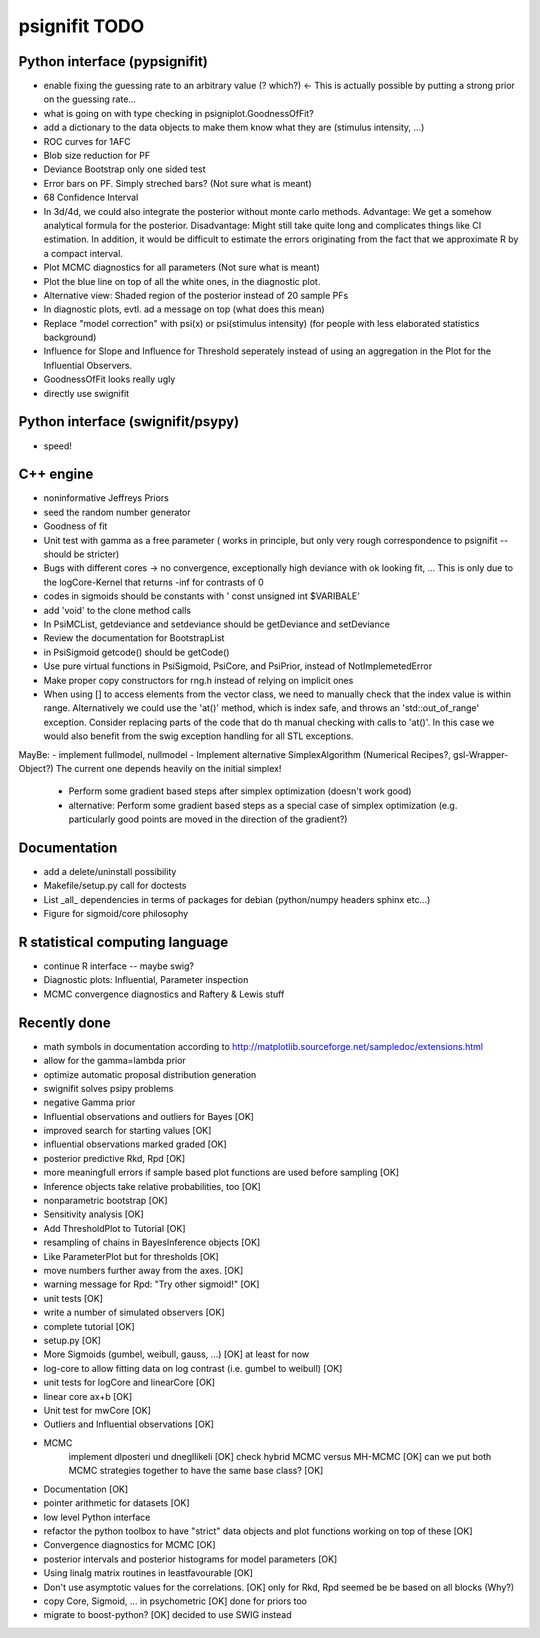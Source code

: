 ==============
psignifit TODO
==============

Python interface (pypsignifit)
------------------------------

- enable fixing the guessing rate to an arbitrary value (? which?)        <- This is actually possible by putting a strong prior on the guessing rate...
- what is going on with type checking in psigniplot.GoodnessOfFit?
- add a dictionary to the data objects to make them know what they are (stimulus intensity, ...)
- ROC curves for 1AFC

- Blob size reduction for PF
- Deviance Bootstrap only one sided test
- Error bars on PF. Simply streched bars? (Not sure what is meant)
- 68 Confidence Interval
- In 3d/4d, we could also integrate the posterior without monte carlo methods. Advantage: We get a somehow analytical formula for the posterior. Disadvantage: Might still take quite long and complicates things like CI estimation. In addition, it would be difficult to estimate the errors originating from the fact that we approximate R by a compact interval.
- Plot MCMC diagnostics  for all parameters (Not sure what is meant)
- Plot the blue line on top of all the white ones, in the diagnostic plot.
- Alternative view: Shaded region of the posterior instead of 20 sample PFs
- In diagnostic plots, evtl. ad a message on top (what does this mean)
- Replace "model correction" with psi(x) or psi(stimulus intensity) (for people with less elaborated statistics background)
- Influence for Slope and Influence for Threshold seperately instead of using an
  aggregation in the Plot for the Influential Observers.
- GoodnessOfFit looks really ugly
- directly use swignifit

Python interface (swignifit/psypy)
----------------------------------

- speed!

C++ engine
----------

- noninformative Jeffreys Priors
- seed the random number generator
- Goodness of fit
- Unit test with gamma as a free parameter ( works in principle, but only very rough correspondence to psignifit -- should be stricter)
- Bugs with different cores -> no convergence, exceptionally high deviance with ok looking fit, ... This is only due to the logCore-Kernel that returns -inf for contrasts of 0
- codes in sigmoids should be constants with ' const unsigned int $VARIBALE'
- add 'void' to the clone method calls
- In PsiMCList, getdeviance and setdeviance should be getDeviance and
  setDeviance
- Review the documentation for BootstrapList
- in PsiSigmoid getcode() should be getCode()
- Use pure virtual functions in PsiSigmoid, PsiCore, and PsiPrior, instead of
  NotImplemetedError
- Make proper copy constructors for rng.h instead of relying on implicit ones

- When using [] to access elements from the vector class, we need to manually
  check that the index value is within range. Alternatively we could use the
  'at()' method, which is index safe, and throws an 'std::out_of_range'
  exception. Consider replacing parts of the code that do th manual checking
  with calls to 'at()'. In this case we would also benefit from the swig
  exception handling for all STL exceptions.

MayBe:
- implement fullmodel, nullmodel
- Implement alternative SimplexAlgorithm (Numerical Recipes?, gsl-Wrapper-Object?) The current one depends heavily on the initial simplex!

    * Perform some gradient based steps after simplex optimization (doesn't work good)
    * alternative: Perform some gradient based steps as a special case of simplex optimization (e.g. particularly good points are moved in the direction of the gradient?)

Documentation
-------------

- add a delete/uninstall possibility
- Makefile/setup.py call for doctests
- List _all_ dependencies in terms of packages for debian (python/numpy headers
  sphinx etc...)

- Figure for sigmoid/core philosophy

R statistical computing language
--------------------------------

- continue R interface -- maybe swig?
- Diagnostic plots: Influential, Parameter inspection
- MCMC convergence diagnostics and Raftery & Lewis stuff

Recently done
-------------

+ math symbols in documentation according to
  http://matplotlib.sourceforge.net/sampledoc/extensions.html
+ allow for the gamma=lambda prior
+ optimize automatic proposal distribution generation
+ swignifit solves psipy problems

+ negative Gamma prior
+ Influential observations and outliers for Bayes                          [OK]
+ improved search for starting values                                      [OK]
+ influential observations marked graded                                   [OK]
+ posterior predictive Rkd, Rpd                                            [OK]
+ more meaningfull errors if sample based plot functions are used before sampling [OK]
+ Inference objects take relative probabilities, too                       [OK]
+ nonparametric bootstrap                                                  [OK]
+ Sensitivity analysis                                                     [OK]
+ Add ThresholdPlot to Tutorial                                            [OK]
+ resampling of chains in BayesInference objects                           [OK]
+ Like ParameterPlot but for thresholds                                    [OK]
+ move numbers further away from the axes.                                 [OK]
+ warning message for Rpd: "Try other sigmoid!"                            [OK]
+ unit tests                                                               [OK]
+ write a number of simulated observers                                    [OK]
+ complete tutorial                                                        [OK]
+ setup.py                                                                 [OK]
+ More Sigmoids (gumbel, weibull, gauss, ...)                              [OK] at least for now
+ log-core to allow fitting data on log contrast (i.e. gumbel to weibull)  [OK]
+ unit tests for logCore and linearCore                                    [OK]
+ linear core ax+b                                                         [OK]
+ Unit test for mwCore                                                     [OK]
+ Outliers and Influential observations                                    [OK]
+ MCMC
     implement dlposteri und dnegllikeli                                   [OK]
     check hybrid MCMC versus MH-MCMC                                      [OK]
     can we put both MCMC strategies together to have the same base class? [OK]
+ Documentation                                                            [OK]
+ pointer arithmetic for datasets                                          [OK]
+ low level Python interface
+ refactor the python toolbox to have "strict" data objects and plot functions working on top of these  [OK]
+ Convergence diagnostics for MCMC                                         [OK]
+ posterior intervals and posterior histograms for model parameters        [OK]
+ Using linalg matrix routines in leastfavourable                          [OK]
+ Don't use asymptotic values for the correlations.                        [OK] only for Rkd, Rpd seemed be be based on all blocks (Why?)
+ copy Core, Sigmoid, ... in psychometric                                  [OK] done for priors too
+ migrate to boost-python?                                                 [OK] decided to use SWIG instead
